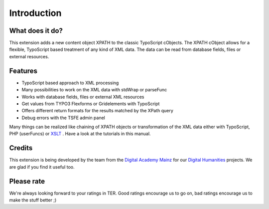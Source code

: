 ﻿

.. ==================================================
.. FOR YOUR INFORMATION
.. --------------------------------------------------
.. -*- coding: utf-8 -*- with BOM.

.. ==================================================
.. DEFINE SOME TEXTROLES
.. --------------------------------------------------
.. role::   underline
.. role::   typoscript(code)
.. role::   ts(typoscript)
   :class:  typoscript
.. role::   php(code)


Introduction
------------

What does it do?
^^^^^^^^^^^^^^^^

This extension adds a new content object XPATH to the classic
TypoScript cObjects. The XPATH cObject allows for a flexible,
TypoScript based treatment of any kind of XML data. The data can be
read from database fields, files or external resources.

Features
^^^^^^^^

- TypoScript based approach to XML processing

- Many possibilities to work on the XML data with stdWrap or parseFunc

- Works with database fields, files or external XML resources

- Get values from TYPO3 Flexforms or Gridelements with TypoScript

- Offers different return formats for the results matched by the XPath query

- Debug errors with the TSFE admin panel

Many things can be realized like chaining of XPATH objects or
transformation of the XML data either with TypoScript, PHP (userFuncs)
or `XSLT <http://typo3.org/extensions/repository/view/cobj_xslt>`_ .
Have a look at the tutorials in this manual.

Credits
^^^^^^^

This extension is being developed by the team from the `Digital
Academy Mainz <http://www.digitale-akademie.de/>`_ for our `Digital
Humanities <http://www.digitale-akademie.de/projekte/matrix.html>`_
projects. We are glad if you find it useful too.

Please rate
^^^^^^^^^^^

We're always looking forward to your ratings in TER. Good ratings
encourage us to go on, bad ratings encourage us to make the stuff
better ;)